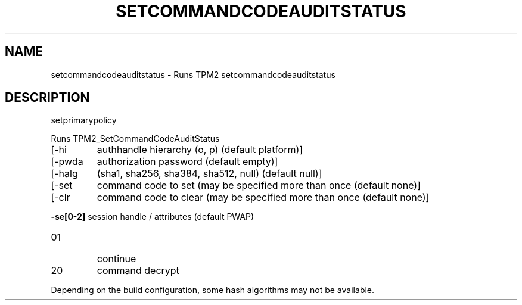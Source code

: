 .\" DO NOT MODIFY THIS FILE!  It was generated by help2man 1.47.13.
.TH SETCOMMANDCODEAUDITSTATUS "1" "November 2020" "setcommandcodeauditstatus 1.6" "User Commands"
.SH NAME
setcommandcodeauditstatus \- Runs TPM2 setcommandcodeauditstatus
.SH DESCRIPTION
setprimarypolicy
.PP
Runs TPM2_SetCommandCodeAuditStatus
.TP
[\-hi
authhandle hierarchy (o, p) (default platform)]
.TP
[\-pwda
authorization password (default empty)]
.TP
[\-halg
(sha1, sha256, sha384, sha512, null) (default null)]
.TP
[\-set
command code to set (may be specified more than once (default none)]
.TP
[\-clr
command code to clear (may be specified more than once (default none)]
.HP
\fB\-se[0\-2]\fR session handle / attributes (default PWAP)
.TP
01
continue
.TP
20
command decrypt
.PP
Depending on the build configuration, some hash algorithms may not be available.
